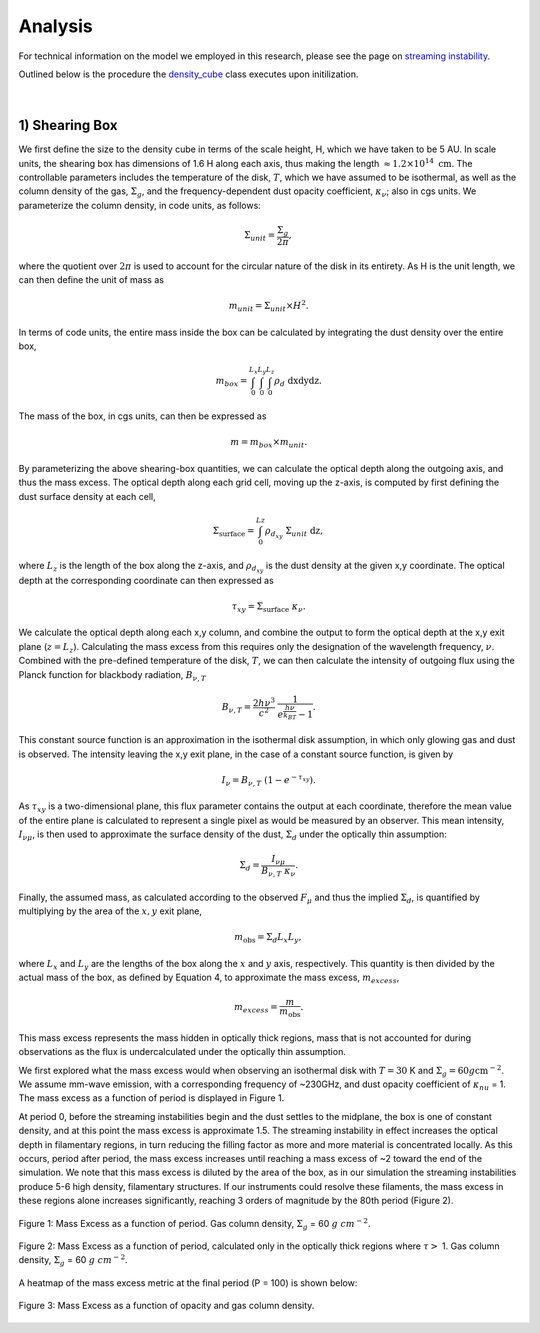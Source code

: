 .. _Analysis:

Analysis
===========

For technical information on the model we employed in this research, please see the page on `streaming instability <https://streaminginstability-yj14.readthedocs.io/en/latest/source/Streaming%20Instability.html>`_.

Outlined below is the procedure the `density_cube <https://streaminginstability-yj14.readthedocs.io/en/latest/autoapi/StreamingInstability_YJ14/shearing_box/index.html#StreamingInstability_YJ14.shearing_box.density_cube>`_ class executes upon initilization. 

.. figure:: _static/3d_cube.png
    :align: center
|


1) Shearing Box
-----------

We first define the size to the density cube in terms of the scale height, H, which we have taken to be 5 AU. In scale units, the shearing box has dimensions of 1.6 H along each axis, thus making the length :math:`\approx 1.2 \times 10^{14} \ \text{cm}`. The controllable parameters includes the temperature of the disk, :math:`T`, which we have assumed to be isothermal, as well as the column density of the gas, :math:`\Sigma_g`, and the frequency-dependent dust opacity coefficient, :math:`\kappa_\nu`; also in cgs units. We parameterize the column density, in code units, as follows: 

.. math::
    \Sigma_{unit} = \frac{\Sigma_g}{2\pi},

where the quotient over :math:`2\pi` is used to account for the circular nature of the disk in its entirety. As H is the unit length, we can then define the unit of mass as

.. math::
    m_{unit} = \Sigma_{unit} \times H^2.

In terms of code units, the entire mass inside the box can be calculated by integrating the dust density over the entire box,

.. math::
    m_{box} = \int_{0}^{L_x} \int_{0}^{L_y} \int_{0}^{L_z} \rho_d \ \text{dxdydz}.

The mass of the box, in cgs units, can then be expressed as

.. math::
    m = m_{box} \times m_{unit}.

By parameterizing the above shearing-box quantities, we can calculate the optical depth along the outgoing axis, and thus the mass excess. The optical depth along each grid cell, moving up the z-axis, is computed by first defining the dust surface density at each cell,

.. math::
    \Sigma_{\text{surface}} = \int_{0}^{Lz} \rho_{d_{xy}} \ \Sigma_{unit} \  \text{dz},

where :math:`L_z` is the length of the box along the z-axis, and :math:`\rho_{d_{xy}}` is the dust density at the given x,y coordinate. The optical depth at the corresponding coordinate can then expressed as

.. math::
    \tau_{xy} = \Sigma_{\text{surface}} \ \kappa_\nu.

We calculate the optical depth along each x,y column, and combine the output to form the optical depth at the x,y exit plane (:math:`z = L_z`). Calculating the mass excess from this requires only the designation of the wavelength frequency, :math:`\nu`. Combined with the pre-defined temperature of the disk, :math:`T`, we can then calculate the intensity of outgoing flux using the Planck function for blackbody radiation, :math:`B_{\nu,T}`

.. math::
    B_{\nu,T} = \frac{2h\nu^3}{c^2} \ \frac{1}{e^\frac{h\nu}{k_BT} - 1}.

This constant source function is an approximation in the isothermal disk assumption, in which only glowing gas and dust is observed. The intensity leaving the x,y exit plane, in the case of a constant source function, is given by

.. math::
    I_\nu = B_{\nu,T} \ (1 - e^{-\tau_{xy}}).

As :math:`\tau_{xy}` is a two-dimensional plane, this flux parameter contains the output at each coordinate, therefore the mean value of the entire plane is calculated to represent a single pixel as would be measured by an observer. This mean intensity, :math:`I_{\nu\mu}`, is then used to approximate the surface density of the dust, :math:`\Sigma_d` under the optically thin assumption:

.. math::
    \Sigma_d = \frac{I_{\nu\mu}}{B_{\nu,T} \ \kappa_\nu}.

Finally, the assumed mass, as calculated according to the observed :math:`F_\mu` and thus the implied :math:`\Sigma_d`, is quantified by multiplying by the area of the :math:`x,y` exit plane,

.. math::
    m_{\text{obs}} = \Sigma_d L_x L_y,
 
where :math:`L_x` and :math:`L_y` are the lengths of the box along the :math:`x` and :math:`y` axis, respectively. This quantity is then divided by the actual mass of the box, as defined by Equation 4, to approximate the mass excess, :math:`m_{excess}`,

.. math::
    m_{excess} = \frac{m}{m_{\text{obs}}}.

This mass excess represents the mass hidden in optically thick regions, mass that is not accounted for during observations as the flux is undercalculated under the optically thin assumption.

We first explored what the mass excess would when observing an isothermal disk with :math:`T=30` K and :math:`\Sigma_g = 60 g \text{cm}^{-2}`. We assume mm-wave emission, with a corresponding frequency of ~230GHz, and dust opacity coefficient of :math:`\kappa_nu` = 1. The mass excess as a function of period is displayed in Figure 1.

At period 0, before the streaming instabilities begin and the dust settles to the midplane, the box is one of constant density, and at this point the mass excess is approximate 1.5. The streaming instability in effect increases the optical depth in filamentary regions, in turn reducing the filling factor as more and more material is concentrated locally. As this occurs, period after period, the mass excess increases until reaching a mass excess of ~2 toward the end of the simulation. We note that this mass excess is diluted by the area of the box, as in our simulation the streaming instabilities produce 5-6 high density, filamentary structures. If our instruments could resolve these filaments, the mass excess in these regions alone increases significantly, reaching 3 orders of magnitude by the 80th period (Figure 2).

.. figure:: _static/60_me.png
    :align: center
    :class: with-shadow with-border
    :width: 1200px

    Figure 1: Mass Excess as a function of period. Gas column density, :math:`\Sigma_g` = 60 :math:`g \ cm^{-2}`.

.. figure:: _static/60_me_masked.png
    :align: center
    :class: with-shadow with-border
    :width: 1200px

    Figure 2: Mass Excess as a function of period, calculated only in the optically thick regions where :math:`\tau >` 1. Gas column density, :math:`\Sigma_g` = 60 :math:`g \ cm^{-2}`.


A heatmap of the mass excess metric at the final period (P = 100) is shown below:

.. figure:: _static/me_full.png
    :align: center
    :class: with-shadow with-border
    :width: 1200px

    Figure 3: Mass Excess as a function of opacity and gas column density.
